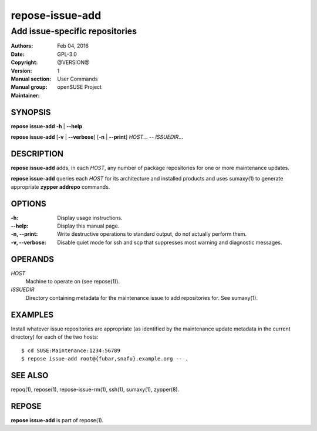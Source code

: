 .. vim: ft=rst sw=2 sts=2 et

=====================
 **repose-issue-add**
=====================

-------------------------------
Add issue-specific repositories
-------------------------------

:Authors:
:Date: Feb 04, 2016
:Copyright: GPL-3.0
:Version: @VERSION@
:Manual section: 1
:Manual group: User Commands
:Maintainer: openSUSE Project

SYNOPSIS
========

**repose issue-add** **-h** \| **--help**

**repose issue-add** [**-v** \| **--verbose**] [**-n** \| **--print**] *HOST*... -- *ISSUEDIR*...

DESCRIPTION
===========

**repose issue-add** adds, in each *HOST*, any number of package repositories for one or more maintenance updates.

**repose issue-add** queries each *HOST* for its architecture and installed products and uses sumaxy(1) to generate appropriate **zypper addrepo** commands.

OPTIONS
=======

:-h:
 Display usage instructions.

:--help:
 Display this manual page.

:-n, --print:
 Write destructive operations to standard output, do not actually perform them.

:-v, --verbose:
 Disable quiet mode for ssh and scp that suppresses most warning and diagnostic messages.

OPERANDS
========

*HOST*
  Machine to operate on (see repose(1)).

*ISSUEDIR*
  Directory containing metadata for the maintenance issue to add repositories for. See sumaxy(1).

EXAMPLES
========

Install whatever issue repositories are appropriate (as identified by the maintenance update metadata in the current directory) for each of the two hosts:

::

    $ cd SUSE:Maintenance:1234:56789
    $ repose issue-add root@{fubar,snafu}.example.org -- .

SEE ALSO
========

repoq(1), repose(1), repose-issue-rm(1), ssh(1), sumaxy(1), zypper(8).

REPOSE
======

**repose issue-add** is part of repose(1).
